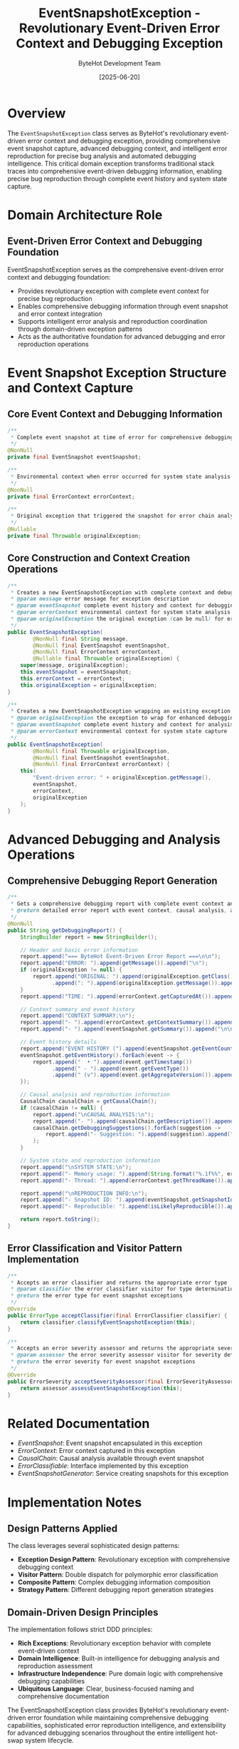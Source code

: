 #+TITLE: EventSnapshotException - Revolutionary Event-Driven Error Context and Debugging Exception
#+AUTHOR: ByteHot Development Team
#+DATE: [2025-06-20]

* Overview

The ~EventSnapshotException~ class serves as ByteHot's revolutionary event-driven error context and debugging exception, providing comprehensive event snapshot capture, advanced debugging context, and intelligent error reproduction for precise bug analysis and automated debugging intelligence. This critical domain exception transforms traditional stack traces into comprehensive event-driven debugging information, enabling precise bug reproduction through complete event history and system state capture.

* Domain Architecture Role

** Event-Driven Error Context and Debugging Foundation
EventSnapshotException serves as the comprehensive event-driven error context and debugging foundation:
- Provides revolutionary exception with complete event context for precise bug reproduction
- Enables comprehensive debugging information through event snapshot and error context integration
- Supports intelligent error analysis and reproduction coordination through domain-driven exception patterns
- Acts as the authoritative foundation for advanced debugging and error reproduction operations

* Event Snapshot Exception Structure and Context Capture

** Core Event Context and Debugging Information
#+BEGIN_SRC java :tangle ../bytehot/src/main/java/org/acmsl/bytehot/domain/EventSnapshotException.java
/**
 * Complete event snapshot at time of error for comprehensive debugging context
 */
@NonNull
private final EventSnapshot eventSnapshot;

/**
 * Environmental context when error occurred for system state analysis
 */
@NonNull
private final ErrorContext errorContext;

/**
 * Original exception that triggered the snapshot for error chain analysis
 */
@Nullable
private final Throwable originalException;
#+END_SRC

** Core Construction and Context Creation Operations
#+BEGIN_SRC java :tangle ../bytehot/src/main/java/org/acmsl/bytehot/domain/EventSnapshotException.java
/**
 * Creates a new EventSnapshotException with complete context and debugging information
 * @param message error message for exception description
 * @param eventSnapshot complete event history and context for debugging
 * @param errorContext environmental context for system state analysis
 * @param originalException the original exception (can be null) for error chain
 */
public EventSnapshotException(
        @NonNull final String message,
        @NonNull final EventSnapshot eventSnapshot,
        @NonNull final ErrorContext errorContext,
        @Nullable final Throwable originalException) {
    super(message, originalException);
    this.eventSnapshot = eventSnapshot;
    this.errorContext = errorContext;
    this.originalException = originalException;
}

/**
 * Creates a new EventSnapshotException wrapping an existing exception with complete context
 * @param originalException the exception to wrap for enhanced debugging
 * @param eventSnapshot complete event history and context for analysis
 * @param errorContext environmental context for system state capture
 */
public EventSnapshotException(
        @NonNull final Throwable originalException,
        @NonNull final EventSnapshot eventSnapshot,
        @NonNull final ErrorContext errorContext) {
    this(
        "Event-driven error: " + originalException.getMessage(),
        eventSnapshot,
        errorContext,
        originalException
    );
}
#+END_SRC

* Advanced Debugging and Analysis Operations

** Comprehensive Debugging Report Generation
#+BEGIN_SRC java :tangle ../bytehot/src/main/java/org/acmsl/bytehot/domain/EventSnapshotException.java
/**
 * Gets a comprehensive debugging report with complete event context and analysis
 * @return detailed error report with event context, causal analysis, and reproduction information
 */
@NonNull
public String getDebuggingReport() {
    StringBuilder report = new StringBuilder();
    
    // Header and basic error information
    report.append("=== ByteHot Event-Driven Error Report ===\n\n");
    report.append("ERROR: ").append(getMessage()).append("\n");
    if (originalException != null) {
        report.append("ORIGINAL: ").append(originalException.getClass().getSimpleName())
              .append(": ").append(originalException.getMessage()).append("\n");
    }
    report.append("TIME: ").append(errorContext.getCapturedAt()).append("\n\n");
    
    // Context summary and event history
    report.append("CONTEXT SUMMARY:\n");
    report.append("- ").append(errorContext.getContextSummary()).append("\n");
    report.append("- ").append(eventSnapshot.getSummary()).append("\n\n");
    
    // Event history details
    report.append("EVENT HISTORY (").append(eventSnapshot.getEventCount()).append(" events):\n");
    eventSnapshot.getEventHistory().forEach(event -> {
        report.append("  • ").append(event.getTimestamp())
              .append(" - ").append(event.getEventType())
              .append(" (v").append(event.getAggregateVersion()).append(")\n");
    });
    
    // Causal analysis and reproduction information
    CausalChain causalChain = getCausalChain();
    if (causalChain != null) {
        report.append("\nCAUSAL ANALYSIS:\n");
        report.append("- ").append(causalChain.getDescription()).append("\n");
        causalChain.getDebuggingSuggestions().forEach(suggestion -> 
            report.append("- Suggestion: ").append(suggestion).append("\n")
        );
    }
    
    // System state and reproduction information
    report.append("\nSYSTEM STATE:\n");
    report.append("- Memory usage: ").append(String.format("%.1f%%", errorContext.getMemoryUsagePercentage() * 100)).append("\n");
    report.append("- Thread: ").append(errorContext.getThreadName()).append("\n");
    
    report.append("\nREPRODUCTION INFO:\n");
    report.append("- Snapshot ID: ").append(eventSnapshot.getSnapshotId()).append("\n");
    report.append("- Reproducible: ").append(isLikelyReproducible()).append("\n");
    
    return report.toString();
}
#+END_SRC

** Error Classification and Visitor Pattern Implementation
#+BEGIN_SRC java :tangle ../bytehot/src/main/java/org/acmsl/bytehot/domain/EventSnapshotException.java
/**
 * Accepts an error classifier and returns the appropriate error type
 * @param classifier the error classifier visitor for type determination
 * @return the error type for event snapshot exceptions
 */
@Override
public ErrorType acceptClassifier(final ErrorClassifier classifier) {
    return classifier.classifyEventSnapshotException(this);
}

/**
 * Accepts an error severity assessor and returns the appropriate severity
 * @param assessor the error severity assessor visitor for severity determination
 * @return the error severity for event snapshot exceptions
 */
@Override
public ErrorSeverity acceptSeverityAssessor(final ErrorSeverityAssessor assessor) {
    return assessor.assessEventSnapshotException(this);
}
#+END_SRC

* Related Documentation

- [[EventSnapshot.org][EventSnapshot]]: Event snapshot encapsulated in this exception
- [[ErrorContext.org][ErrorContext]]: Error context captured in this exception
- [[CausalChain.org][CausalChain]]: Causal analysis available through event snapshot
- [[ErrorClassifiable.org][ErrorClassifiable]]: Interface implemented by this exception
- [[EventSnapshotGenerator.org][EventSnapshotGenerator]]: Service creating snapshots for this exception

* Implementation Notes

** Design Patterns Applied
The class leverages several sophisticated design patterns:
- **Exception Design Pattern**: Revolutionary exception with comprehensive debugging context
- **Visitor Pattern**: Double dispatch for polymorphic error classification
- **Composite Pattern**: Complex debugging information composition
- **Strategy Pattern**: Different debugging report generation strategies

** Domain-Driven Design Principles
The implementation follows strict DDD principles:
- **Rich Exceptions**: Revolutionary exception behavior with complete event-driven context
- **Domain Intelligence**: Built-in intelligence for debugging analysis and reproduction assessment
- **Infrastructure Independence**: Pure domain logic with comprehensive debugging capabilities
- **Ubiquitous Language**: Clear, business-focused naming and comprehensive documentation

The EventSnapshotException class provides ByteHot's revolutionary event-driven error foundation while maintaining comprehensive debugging capabilities, sophisticated error reproduction intelligence, and extensibility for advanced debugging scenarios throughout the entire intelligent hot-swap system lifecycle.